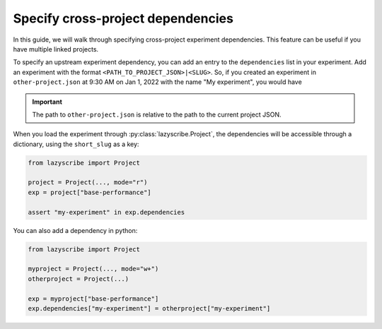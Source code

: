 Specify cross-project dependencies
==================================

In this guide, we will walk through specifying cross-project experiment dependencies.
This feature can be useful if you have multiple linked projects.

To specify an upstream experiment dependency, you can add an entry to the ``dependencies``
list in your experiment. Add an experiment with the format ``<PATH_TO_PROJECT_JSON>|<SLUG>``.
So, if you created an experiment in ``other-project.json`` at 9:30 AM on Jan 1, 2022 with the
name "My experiment", you would have

.. code-block:: json
    :emphasize-lines: 5-7

    [
        {
            ...,
            "dependencies": [
                "other-project.json|my-experiment-20220101093000"
            ],
            "name": "Base performance",
            "short_slug": "base-performance",
            "slug": "base-performance-<TIMESTAMP>",
            ...
        }
    ]

.. important::

    The path to ``other-project.json`` is relative to the path to the current project JSON.


When you load the experiment through :py:class:`lazyscribe.Project`, the dependencies
will be accessible through a dictionary, using the ``short_slug`` as a key:

.. code-block:: python

    from lazyscribe import Project

    project = Project(..., mode="r")
    exp = project["base-performance"]

    assert "my-experiment" in exp.dependencies

You can also add a dependency in python:

.. code-block:: python

    from lazyscribe import Project

    myproject = Project(..., mode="w+")
    otherproject = Project(...)

    exp = myproject["base-performance"]
    exp.dependencies["my-experiment"] = otherproject["my-experiment"]
